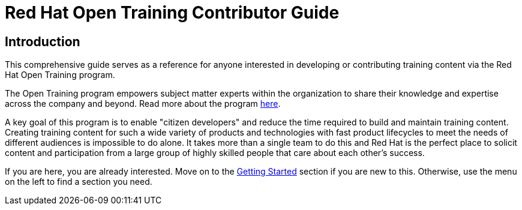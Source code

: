 = Red Hat Open Training Contributor Guide
:navtitle: Home

== Introduction

This comprehensive guide serves as a reference for anyone interested in developing or contributing training content via the Red Hat Open Training program. 

The Open Training program empowers subject matter experts within the organization to share their knowledge and expertise across the company and beyond.
Read more about the program https://spaces.redhat.com/pages/viewpage.action?pageId=512755273[here].

A key goal of this program is to enable "citizen developers" and reduce the time required to build and maintain training content.
Creating training content for such a wide variety of products and technologies with fast product lifecycles to meet the needs of different audiences is impossible to do alone.
It takes more than a single team to do this and Red Hat is the perfect place to solicit content and participation from a large group of highly skilled people that care about each other's success.

If you are here, you are already interested.
Move on to the xref:start_here:workflow.adoc[Getting Started] section if you are new to this.
Otherwise, use the menu on the left to find a section you need.